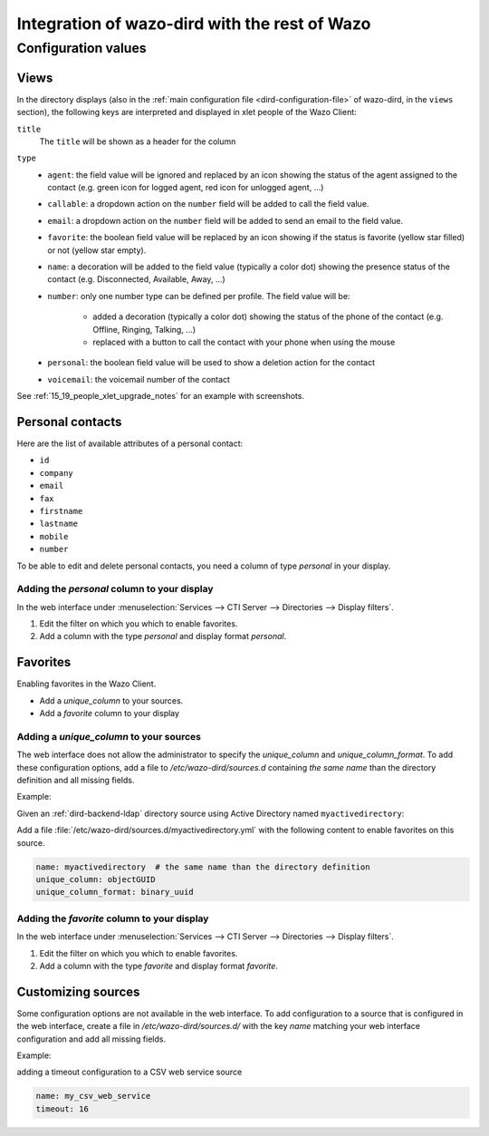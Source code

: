 .. _wazo-dird-integration:

**********************************************
Integration of wazo-dird with the rest of Wazo
**********************************************

Configuration values
====================

.. _dird-integration-views:

Views
-----

In the directory displays (also in the :ref:`main configuration file <dird-configuration-file>` of wazo-dird, in the ``views`` section), the
following keys are interpreted and displayed in xlet people of the Wazo Client:

``title``
   The ``title`` will be shown as a header for the column

``type``
   * ``agent``: the field value will be ignored and replaced by an icon showing the status of the
     agent assigned to the contact (e.g. green icon for logged agent, red icon for unlogged agent,
     ...)
   * ``callable``: a dropdown action on the ``number`` field will be added to call the field value.
   * ``email``: a dropdown action on the ``number`` field will be added to send an email to the
     field value.
   * ``favorite``: the boolean field value will be replaced by an icon showing if the status is
     favorite (yellow star filled) or not (yellow star empty).
   * ``name``: a decoration will be added to the field value (typically a color dot) showing the
     presence status of the contact (e.g. Disconnected, Available, Away, ...)
   * ``number``: only one number type can be defined per profile. The field value will be:

      * added a decoration (typically a color dot) showing the status of the phone of the contact
        (e.g. Offline, Ringing, Talking, ...)
      * replaced with a button to call the contact with your phone when using the mouse

   * ``personal``: the boolean field value will be used to show a deletion action for the contact
   * ``voicemail``: the voicemail number of the contact

See :ref:`15_19_people_xlet_upgrade_notes` for an example with screenshots.


.. _personal-contact-attributes:

Personal contacts
-----------------

Here are the list of available attributes of a personal contact:

* ``id``
* ``company``
* ``email``
* ``fax``
* ``firstname``
* ``lastname``
* ``mobile``
* ``number``


To be able to edit and delete personal contacts, you need a column of type `personal` in your display.

Adding the `personal` column to your display
^^^^^^^^^^^^^^^^^^^^^^^^^^^^^^^^^^^^^^^^^^^^

In the web interface under :menuselection:`Services --> CTI Server --> Directories --> Display filters`.

#. Edit the filter on which you which to enable favorites.
#. Add a column with the type `personal` and display format `personal`.



Favorites
---------

Enabling favorites in the Wazo Client.

* Add a `unique_column` to your sources.
* Add a `favorite` column to your display


Adding a `unique_column` to your sources
^^^^^^^^^^^^^^^^^^^^^^^^^^^^^^^^^^^^^^^^

The web interface does not allow the administrator to specify the `unique_column` and
`unique_column_format`. To add these configuration options, add a file to `/etc/wazo-dird/sources.d`
containing *the same name* than the directory definition and all missing fields.

Example:

Given an :ref:`dird-backend-ldap` directory source using Active Directory named ``myactivedirectory``:

.. image:: images/active-directory-unique.png

Add a file :file:`/etc/wazo-dird/sources.d/myactivedirectory.yml` with the following content to
enable favorites on this source.

.. code-block:: yaml

    name: myactivedirectory  # the same name than the directory definition
    unique_column: objectGUID
    unique_column_format: binary_uuid


Adding the `favorite` column to your display
^^^^^^^^^^^^^^^^^^^^^^^^^^^^^^^^^^^^^^^^^^^^

In the web interface under :menuselection:`Services --> CTI Server --> Directories --> Display filters`.

#. Edit the filter on which you which to enable favorites.
#. Add a column with the type `favorite` and display format `favorite`.


Customizing sources
-------------------

Some configuration options are not available in the web interface. To add configuration to a source
that is configured in the web interface, create a file in `/etc/wazo-dird/sources.d/` with the key
`name` matching your web interface configuration and add all missing fields.

Example:

adding a timeout configuration to a CSV web service source

.. code-block:: yaml

    name: my_csv_web_service
    timeout: 16
